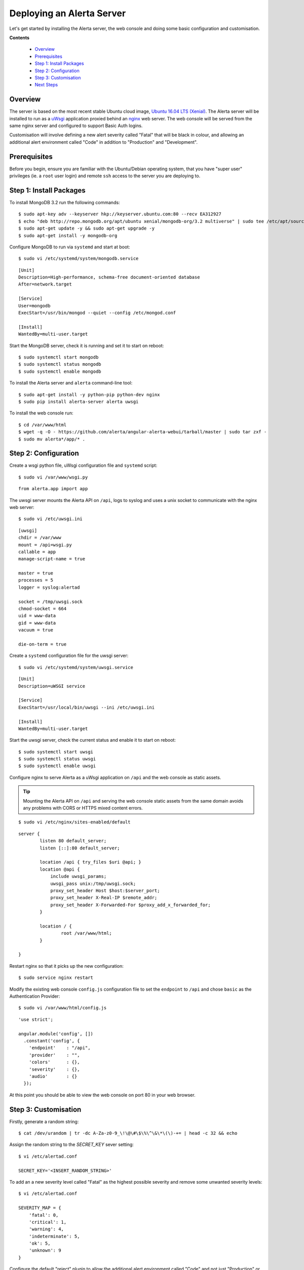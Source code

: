 .. _tutorial 1:

Deploying an Alerta Server
==========================

Let's get started by installing the Alerta server, the web console
and doing some basic configuration and customisation.

**Contents**

  * Overview_
  * Prerequisites_
  * `Step 1: Install Packages`_
  * `Step 2: Configuration`_
  * `Step 3: Customisation`_
  * `Next Steps`_

Overview
--------

The server is based on the most recent stable Ubuntu cloud image, `Ubuntu 16.04
LTS (Xenial)`_. The Alerta server will be installed to run as a `uWsgi`_
application proxied behind an `nginx`_ web server. The web console will
be served from the same nginx server and configured to support Basic Auth
logins.

Customisation will involve defining a new alert severity called
"Fatal" that will be black in colour, and allowing an additional alert
environment called "Code" in addition to "Production" and "Development".

.. _`Ubuntu 16.04 LTS (Xenial)`: https://wiki.ubuntu.com/XenialXerus/ReleaseNotes
.. _uWsgi: https://uwsgi-docs.readthedocs.io
.. _nginx: https://www.nginx.com

Prerequisites
-------------

Before you begin, ensure you are familiar with the Ubuntu/Debian operating
system, that you have "super user" privileges (ie. a ``root`` user login)
and remote ``ssh`` access to the server you are deploying to.

Step 1: Install Packages
------------------------

To install MongoDB 3.2 run the following commands::

    $ sudo apt-key adv --keyserver hkp://keyserver.ubuntu.com:80 --recv EA312927
    $ echo "deb http://repo.mongodb.org/apt/ubuntu xenial/mongodb-org/3.2 multiverse" | sudo tee /etc/apt/sources.list.d/mongodb-org-3.2.list
    $ sudo apt-get update -y && sudo apt-get upgrade -y
    $ sudo apt-get install -y mongodb-org

Configure MongoDB to run via ``systemd`` and start at boot::

    $ sudo vi /etc/systemd/system/mongodb.service

::

    [Unit]
    Description=High-performance, schema-free document-oriented database
    After=network.target

    [Service]
    User=mongodb
    ExecStart=/usr/bin/mongod --quiet --config /etc/mongod.conf

    [Install]
    WantedBy=multi-user.target

Start the MongoDB server, check it is running and set it to start on reboot::

    $ sudo systemctl start mongodb
    $ sudo systemctl status mongodb
    $ sudo systemctl enable mongodb

To install the Alerta server and ``alerta`` command-line tool::

    $ sudo apt-get install -y python-pip python-dev nginx
    $ sudo pip install alerta-server alerta uwsgi

To install the web console run::

    $ cd /var/www/html
    $ wget -q -O - https://github.com/alerta/angular-alerta-webui/tarball/master | sudo tar zxf -
    $ sudo mv alerta*/app/* .

Step 2: Configuration
---------------------

Create a wsgi python file, uWsgi configuration file and ``systemd`` script::

    $ sudo vi /var/www/wsgi.py

::

    from alerta.app import app

The uwsgi server mounts the Alerta API on ``/api``, logs to syslog and
uses a unix socket to communicate with the nginx web server::

    $ sudo vi /etc/uwsgi.ini

::

    [uwsgi]
    chdir = /var/www
    mount = /api=wsgi.py
    callable = app
    manage-script-name = true

    master = true
    processes = 5
    logger = syslog:alertad

    socket = /tmp/uwsgi.sock
    chmod-socket = 664
    uid = www-data
    gid = www-data
    vacuum = true

    die-on-term = true

Create a ``systemd`` configuration file for the uwsgi server::

    $ sudo vi /etc/systemd/system/uwsgi.service

::

    [Unit]
    Description=uWSGI service

    [Service]
    ExecStart=/usr/local/bin/uwsgi --ini /etc/uwsgi.ini

    [Install]
    WantedBy=multi-user.target

Start the uwsgi server, check the current status and enable it to start
on reboot::

    $ sudo systemctl start uwsgi
    $ sudo systemctl status uwsgi
    $ sudo systemctl enable uwsgi

::

Configure nginx to serve Alerta as a uWsgi application on ``/api`` and
the web console as static assets.

.. tip::

    Mounting the Alerta API on ``/api`` and serving the web console static
    assets from the same domain avoids any problems with CORS or HTTPS
    mixed content errors.

::

    $ sudo vi /etc/nginx/sites-enabled/default

::

    server {
            listen 80 default_server;
            listen [::]:80 default_server;

            location /api { try_files $uri @api; }
            location @api {
                include uwsgi_params;
                uwsgi_pass unix:/tmp/uwsgi.sock;
                proxy_set_header Host $host:$server_port;
                proxy_set_header X-Real-IP $remote_addr;
                proxy_set_header X-Forwarded-For $proxy_add_x_forwarded_for;
            }

            location / {
                    root /var/www/html;
            }

    }

Restart nginx so that it picks up the new configuration::

    $ sudo service nginx restart

Modify the existing web console ``config.js`` configuration file to
set the ``endpoint`` to ``/api`` and chose ``basic`` as the Authentication
Provider::

    $ sudo vi /var/www/html/config.js

::

    'use strict';

    angular.module('config', [])
      .constant('config', {
        'endpoint'    : "/api",
        'provider'    : "",
        'colors'      : {},
        'severity'    : {},
        'audio'       : {}
      });

At this point you should be able to view the web console on port 80 in
your web browser.

Step 3: Customisation
---------------------

Firstly, generate a random string::

    $ cat /dev/urandom | tr -dc A-Za-z0-9_\!\@\#\$\%\^\&\*\(\)-+= | head -c 32 && echo

Assign the random string to the `SECRET_KEY` sever setting::

    $ vi /etc/alertad.conf

    SECRET_KEY='<INSERT_RANDOM_STRING>'

To add an a new severity level called "Fatal" as the highest possible
severity and remove some unwanted severity levels::

    $ vi /etc/alertad.conf

    SEVERITY_MAP = {
        'fatal': 0,
        'critical': 1,
        'warning': 4,
        'indeterminate': 5,
        'ok': 5,
        'unknown': 9
    }

Configure the default "reject" plugin to allow the additional
alert environment called "Code" and not just "Production"
or "Development"::

    $ vi /etc/alertad.conf

    PLUGINS=['reject']
    ALLOWED_ENVIRONMENTS=['Production', 'Development', 'Code']

Make sure you restart uwsgi so that the Alerta API picks up the
new severity and plugin configurations::

    $ sudo service uwsgi restart

Next Steps
----------

After you deploy your Alerta server, you might want to try some of
the following tutorials:

  * Configure a plugin to notify a Slack Channel
  * Send alerts to the Alerta API using the command-line tool
  * Create filtered alert views for different customers
